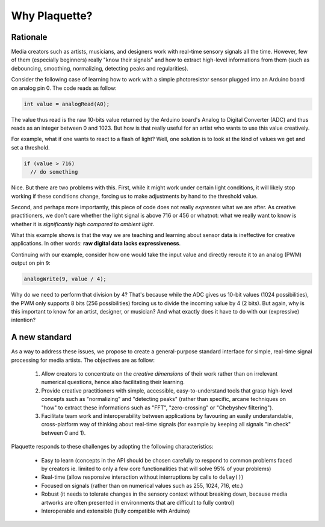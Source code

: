 Why Plaquette?
==============

Rationale
---------

Media creators such as artists, musicians, and designers work with real-time
sensory signals all the time. However, few of them (especially beginners) really
"know their signals" and how to extract high-level informations from them
(such as debouncing, smoothing, normalizing, detecting peaks and regularities).

Consider the following case of learning how to work with a simple photoresistor
sensor plugged into an Arduino board on analog pin 0. The code reads as follow:

.. code-block:: c++

   int value = analogRead(A0);

The value thus read is the raw 10-bits value returned by the Arduino board's
Analog to Digital Converter (ADC) and thus reads as an integer between 0 and
1023. But how is that really useful for an artist who wants to use this value
creatively.

For example, what if one wants to react to a flash of light? Well, one solution
is to look at the kind of values we get and set a threshold.

.. code-block:: c++

  if (value > 716)
    // do something

Nice. But there are two problems with this. First, while it might work under
certain light conditions, it will likely stop working if these conditions change,
forcing us to make adjustments by hand to the threshold value.

Second, and perhaps more importantly, this piece of code does not really
*expresses* what we are after. As creative practitioners, we don't care whether
the light signal is above 716 or 456 or whatnot: what we really want to know
is whether it is *significantly high compared to ambient light*.

What this example shows is that the way we are teaching and learning about sensor
data is ineffective for creative applications. In other words: **raw digital data
lacks expressiveness**.

Continuing with our example, consider how one would take the input value and
directly reroute it to an analog (PWM) output on pin ``9``:

.. code-block:: c++

   analogWrite(9, value / 4);

Why do we need to perform that division by 4? That's because while the ADC gives
us 10-bit values (1024 possibilities), the PWM only supports 8 bits (256 possibilities)
forcing us to divide the incoming value by 4 (2 bits). But again, why is this
important to know for an artist, designer, or musician? And what exactly does it
have to do with our (expressive) intention?

A new standard
--------------

As a way to address these issues, we propose to create a general-purpose standard
interface for simple, real-time signal processing for media artists.
The objectives are as follow:

 #. Allow creators to concentrate on the *creative dimensions* of their work rather
    than on irrelevant numerical questions, hence also facilitating their learning.
 #. Provide creative practitioners with simple, accessible, easy-to-understand tools
    that grasp high-level concepts such as "normalizing" and "detecting peaks"
    (rather than specific, arcane techniques on "how" to extract these informations
    such as "FFT", "zero-crossing" or "Chebyshev filtering").
 #. Facilitate team work and interoperability between applications by favouring
    an easily understandable, cross-platform way of thinking about real-time signals
    (for example by keeping all signals "in check" between 0 and 1).

Plaquette responds to these challenges by adopting the following characteristics:

 - Easy to learn (concepts in the API should be chosen carefully to respond to
   common problems faced by creators ie. limited to only a few core functionalities
   that will solve 95% of your problems)
 - Real-time (allow responsive interaction without interruptions by calls to ``delay()``)
 - Focused on signals (rather than on numerical values such as 255, 1024, 716, etc.)
 - Robust (it needs to tolerate changes in the sensory context without breaking
   down, because media artworks are often presented in environments that are difficult
   to fully control)
 - Interoperable and extensible (fully compatible with Arduino)
